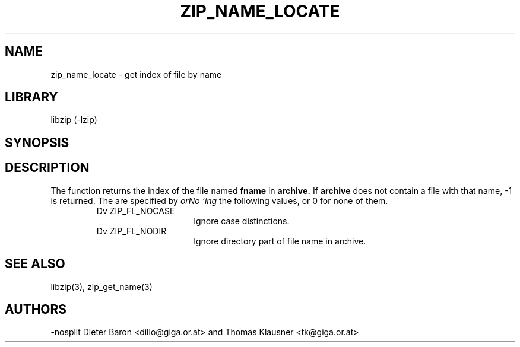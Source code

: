 .\" Converted with mdoc2man 0.2
.\" from NiH: zip_name_locate.mdoc,v 1.8 2005/06/09 21:14:54 wiz Exp 
.\" $NiH: zip_name_locate.mdoc,v 1.8 2005/06/09 21:14:54 wiz Exp $
.\"
.\" zip_name_locate.mdoc \-- get index of file by name
.\" Copyright (C) 2003, 2005 Dieter Baron and Thomas Klausner
.\"
.\" This file is part of libzip, a library to manipulate ZIP archives.
.\" The authors can be contacted at <nih@giga.or.at>
.\"
.\" Redistribution and use in source and binary forms, with or without
.\" modification, are permitted provided that the following conditions
.\" are met:
.\" 1. Redistributions of source code must retain the above copyright
.\"    notice, this list of conditions and the following disclaimer.
.\" 2. Redistributions in binary form must reproduce the above copyright
.\"    notice, this list of conditions and the following disclaimer in
.\"    the documentation and/or other materials provided with the
.\"    distribution.
.\" 3. The names of the authors may not be used to endorse or promote
.\"    products derived from this software without specific prior
.\"    written permission.
.\"
.\" THIS SOFTWARE IS PROVIDED BY THE AUTHORS ``AS IS'' AND ANY EXPRESS
.\" OR IMPLIED WARRANTIES, INCLUDING, BUT NOT LIMITED TO, THE IMPLIED
.\" WARRANTIES OF MERCHANTABILITY AND FITNESS FOR A PARTICULAR PURPOSE
.\" ARE DISCLAIMED.  IN NO EVENT SHALL THE AUTHORS BE LIABLE FOR ANY
.\" DIRECT, INDIRECT, INCIDENTAL, SPECIAL, EXEMPLARY, OR CONSEQUENTIAL
.\" DAMAGES (INCLUDING, BUT NOT LIMITED TO, PROCUREMENT OF SUBSTITUTE
.\" GOODS OR SERVICES; LOSS OF USE, DATA, OR PROFITS; OR BUSINESS
.\" INTERRUPTION) HOWEVER CAUSED AND ON ANY THEORY OF LIABILITY, WHETHER
.\" IN CONTRACT, STRICT LIABILITY, OR TORT (INCLUDING NEGLIGENCE OR
.\" OTHERWISE) ARISING IN ANY WAY OUT OF THE USE OF THIS SOFTWARE, EVEN
.\" IF ADVISED OF THE POSSIBILITY OF SUCH DAMAGE.
.\"
.TH ZIP_NAME_LOCATE 3 "October 3, 2003" NiH
.SH "NAME"
zip_name_locate \- get index of file by name
.SH "LIBRARY"
libzip (-lzip)
.SH "SYNOPSIS"
.In zip.h
.Ft int
.Fn zip_name_locate "struct zip *archive" "const char *fname" "int flags"
.SH "DESCRIPTION"
The
.Fn zip_name_locate
function returns the index of the file named
\fBfname\fR
in
\fBarchive.\fR
If
\fBarchive\fR
does not contain a file with that name, \-1 is returned.
The
.Fa flags
are specified by
.I orNo 'ing
the following values, or 0 for none of them.
.RS
.TP 15
Dv ZIP_FL_NOCASE
Ignore case distinctions.
.TP 15
Dv ZIP_FL_NODIR
Ignore directory part of file name in archive.
.RE
.\".SH "RETURN VALUES"
.SH "SEE ALSO"
libzip(3),
zip_get_name(3)
.SH "AUTHORS"
-nosplit
Dieter Baron <dillo@giga.or.at>
and
Thomas Klausner <tk@giga.or.at>
